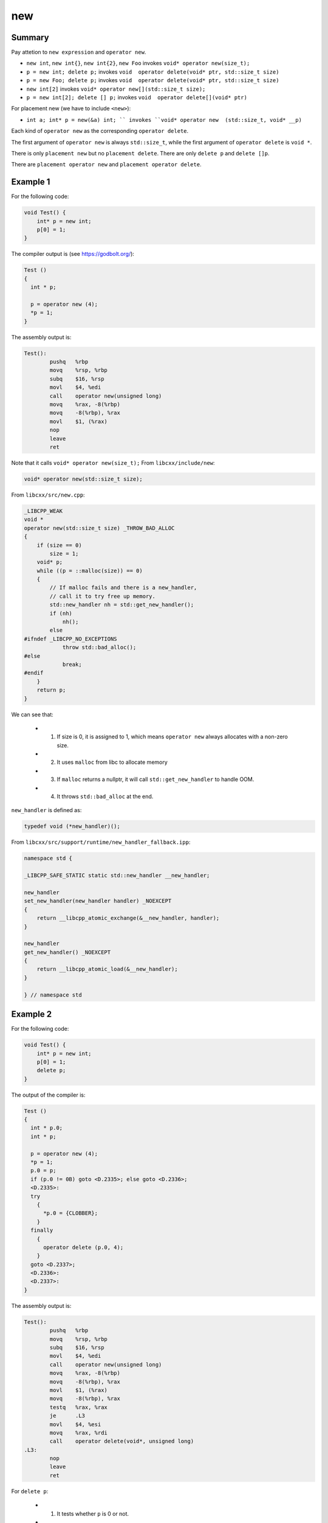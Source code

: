 new
===

Summary
-------

Pay attetion to ``new expression`` and ``operator new``.

- ``new int``, ``new int{}``, ``new int{2}``, ``new Foo`` invokes ``void* operator new(size_t);``
- ``p = new int; delete p;`` invokes ``void  operator delete(void* ptr, std::size_t size)``
- ``p = new Foo; delete p;`` invokes ``void  operator delete(void* ptr, std::size_t size)``
- ``new int[2]`` invokes ``void* operator new[](std::size_t size);``
- ``p = new int[2]; delete [] p;`` invokes ``void  operator delete[](void* ptr)``

For placement new (we have to include ``<new>``):

- ``int a; int* p = new(&a) int; `` invokes ``void* operator new  (std::size_t, void* __p)``

Each kind of ``operator new`` as the corresponding ``operator delete``.

The first argument of ``operator new`` is always ``std::size_t``, while the first argument of
``operator delete`` is ``void *``. 

There is only ``placement new`` but no ``placement delete``. There are only ``delete p``
and ``delete []p``.

There are ``placement operator new`` and ``placement operator delete``.



Example 1
---------

For the following code:

.. code-block:: c++

  void Test() {
      int* p = new int;
      p[0] = 1;
  }

The compiler output is (see `<https://godbolt.org/>`_):

.. code-block:: c++

  Test ()
  {
    int * p;

    p = operator new (4);
    *p = 1;
  }


The assembly output is:

.. code-block:: gas

  Test():
          pushq   %rbp
          movq    %rsp, %rbp
          subq    $16, %rsp
          movl    $4, %edi
          call    operator new(unsigned long)
          movq    %rax, -8(%rbp)
          movq    -8(%rbp), %rax
          movl    $1, (%rax)
          nop
          leave
          ret

Note that it calls ``void* operator new(size_t);``
From ``libcxx/include/new``:


.. code-block:: c++

  void* operator new(std::size_t size);

From ``libcxx/src/new.cpp``:

.. code-block:: c++

  _LIBCPP_WEAK
  void *
  operator new(std::size_t size) _THROW_BAD_ALLOC
  {
      if (size == 0)
          size = 1;
      void* p;
      while ((p = ::malloc(size)) == 0)
      {
          // If malloc fails and there is a new_handler,
          // call it to try free up memory.
          std::new_handler nh = std::get_new_handler();
          if (nh)
              nh();
          else
  #ifndef _LIBCPP_NO_EXCEPTIONS
              throw std::bad_alloc();
  #else
              break;
  #endif
      }
      return p;
  }

We can see that:

  - (1) If size is 0, it is assigned to 1, which means ``operator new`` always allocates with a non-zero size.
  - (2) It uses ``malloc`` from libc to allocate memory
  - (3) If ``malloc`` returns a nullptr, it will call ``std::get_new_handler`` to handle OOM.
  - (4) It throws ``std::bad_alloc`` at the end.

``new_handler`` is defined as:

.. code-block:: c++

  typedef void (*new_handler)();

From ``libcxx/src/support/runtime/new_handler_fallback.ipp``:

.. code-block:: c++

  namespace std {

  _LIBCPP_SAFE_STATIC static std::new_handler __new_handler;

  new_handler
  set_new_handler(new_handler handler) _NOEXCEPT
  {
      return __libcpp_atomic_exchange(&__new_handler, handler);
  }

  new_handler
  get_new_handler() _NOEXCEPT
  {
      return __libcpp_atomic_load(&__new_handler);
  }

  } // namespace std

Example 2
---------

For the following code:

.. code-block:: c++

  void Test() {
      int* p = new int;
      p[0] = 1;
      delete p;
  }

The output of the compiler is:

.. code-block:: c++

  Test ()
  {
    int * p.0;
    int * p;

    p = operator new (4);
    *p = 1;
    p.0 = p;
    if (p.0 != 0B) goto <D.2335>; else goto <D.2336>;
    <D.2335>:
    try
      {
        *p.0 = {CLOBBER};
      }
    finally
      {
        operator delete (p.0, 4);
      }
    goto <D.2337>;
    <D.2336>:
    <D.2337>:
  }

The assembly output is:

.. code-block::

  Test():
          pushq   %rbp
          movq    %rsp, %rbp
          subq    $16, %rsp
          movl    $4, %edi
          call    operator new(unsigned long)
          movq    %rax, -8(%rbp)
          movq    -8(%rbp), %rax
          movl    $1, (%rax)
          movq    -8(%rbp), %rax
          testq   %rax, %rax
          je      .L3
          movl    $4, %esi
          movq    %rax, %rdi
          call    operator delete(void*, unsigned long)
  .L3:
          nop
          leave
          ret

For ``delete p``:

  - (1) It tests whether ``p`` is 0 or not.
  - (2) If it is 0, then it is is no-op
  - (3) Otherwise, it uses a ``try ... finally`` statement
  - (4) It calls ``void  operator delete(void* ptr, std::size_t size)``
        in ``finally`` to delete the pointer.

From ``libcxx/src/new.cpp``:

.. code-block:: c++

  _LIBCPP_WEAK
  void
  operator delete(void* ptr, size_t) _NOEXCEPT
  {
      ::operator delete(ptr);
  }

  _LIBCPP_WEAK
  void
  operator delete(void* ptr) _NOEXCEPT
  {
      ::free(ptr);
  }

We can see that ``operator delete`` invokes ``free``.


Example 3
---------

For the following code:

.. code-block:: c++

  void Test() {
      int* p = new int[3];
  }

The compiler output is:

.. code-block:: c++

  Test ()
  {
    int * p;

    p = operator new [] (12);
  }

The assembler output is:

.. code-block::

  Test():
          pushq   %rbp
          movq    %rsp, %rbp
          subq    $16, %rsp
          movl    $12, %edi
          call    operator new[](unsigned long)
          movq    %rax, -8(%rbp)
          nop
          leave
          ret

We can see that ``new int[3]`` expands to the following:

  - It calls ``void* operator new[](std::size_t size);``
  - ``size`` is 12.

From ``libcxx/src/new/cpp``,

.. code-block:: c++

  _LIBCPP_WEAK
  void*
  operator new[](size_t size) _THROW_BAD_ALLOC
  {
      return ::operator new(size);
  }

Note: ``operator new[]`` invokes ``operator new``

Example 4
---------

For the following code:

.. code-block:: c++

  void Test() {
      int* p = new int[3];
      delete []p;
  }

The compiler output is:

.. code-block:: c++

  Test ()
  {
    int * p;

    p = operator new [] (12);
    if (p != 0B) goto <D.2334>; else goto <D.2335>;
    <D.2334>:
    operator delete [] (p);
    goto <D.2336>;
    <D.2335>:
    <D.2336>:
  }

The assembler output is:

.. code-block::

  Test():
          pushq   %rbp
          movq    %rsp, %rbp
          subq    $16, %rsp
          movl    $12, %edi
          call    operator new[](unsigned long)
          movq    %rax, -8(%rbp)
          cmpq    $0, -8(%rbp)
          je      .L3
          movq    -8(%rbp), %rax
          movq    %rax, %rdi
          call    operator delete[](void*)
  .L3:
          nop
          leave
          ret

Note: ``delete []p`` invokes: ``void  operator delete[](void* ptr)``.

From ``libcxx/src/new.cpp``:

.. code-block:: c++

  _LIBCPP_WEAK
  void
  operator delete[] (void* ptr) _NOEXCEPT
  {
      ::operator delete(ptr);
  }

Example 5
---------

For the following code:

.. code-block:: c++

  void Test() {
      int* p = new int{10};
  }

The compiler output is:

.. code-block:: c++

  Test ()
  {
    void * D.2334;
    int * p;

    D.2334 = operator new (4);
    try
      {
        MEM[(int *)D.2334] = 10;
      }
    catch
      {
        operator delete (D.2334, 4);
      }
    p = D.2334;
  }

Note: ``new int{10}`` is more complicated than ``new int``.

The assembler output is:

.. code-block::

  Test():
          pushq   %rbp
          movq    %rsp, %rbp
          subq    $16, %rsp
          movl    $4, %edi
          call    operator new(unsigned long)
          movl    $10, (%rax)
          movq    %rax, -8(%rbp)
          nop
          leave
          ret

Example 6
---------

For the following code:

.. code-block:: c++

  void Test() {
      int* p = new int{};
  }

The compiler output is:

.. code-block:: c++

  Test ()
  {
    void * D.2334;
    int * p;

    D.2334 = operator new (4);
    try
      {
        MEM[(int *)D.2334] = 0;
      }
    catch
      {
        operator delete (D.2334, 4);
      }
    p = D.2334;
  }

You see that ``new int{}`` is equivalent to ``new int{0}``.

The assembler output is:

.. code-block::

  Test():
          pushq   %rbp
          movq    %rsp, %rbp
          subq    $16, %rsp
          movl    $4, %edi
          call    operator new(unsigned long)
          movl    $0, (%rax)
          movq    %rax, -8(%rbp)
          nop
          leave
          ret

Example 7
---------

For the following code:

.. code-block:: c++

  void Test() {
      int* p = new int[1]{};
  }

The compiler output is:

.. code-block:: c++

  Test ()
  {
    void * D.2334;
    int * retval.0;
    int * D.2335;
    int * D.2336;
    long int D.2337;
    int * p;

    D.2334 = operator new [] (4);
    try
      {
        D.2335 = D.2334;
        D.2336 = D.2335;
        D.2337 = 0;
        <D.2341>:
        if (D.2337 < 0) goto <D.2338>; else goto <D.2342>;
        <D.2342>:
        *D.2336 = 0;
        D.2336 = D.2336 + 4;
        D.2337 = D.2337 + -1;
        goto <D.2341>;
        <D.2338>:
        retval.0 = D.2335;
      }
    catch
      {
        operator delete [] (D.2334);
      }
    p = D.2334;
  }

The assembler output is:

.. code-block::

  Test():
          pushq   %rbp
          movq    %rsp, %rbp
          subq    $16, %rsp
          movl    $4, %edi
          call    operator new[](unsigned long)
          movq    %rax, %rcx
          movq    %rcx, %rdx
          movl    $0, %eax
  .L3:
          testq   %rax, %rax
          js      .L2
          movl    $0, (%rdx)
          addq    $4, %rdx
          subq    $1, %rax
          jmp     .L3
  .L2:
          movq    %rcx, -8(%rbp)
          nop
          leave
          ret

Example 8
---------

For the following code:

.. code-block:: c++

  void Test() {
      int* p = new int[2]{};
  }

The compiler output is:

.. code-block:: c++

  Test ()
  {
    void * D.2334;
    int * retval.0;
    int * D.2335;
    int * D.2336;
    long int D.2337;
    int * p;

    D.2334 = operator new [] (8);
    try
      {
        D.2335 = D.2334;
        D.2336 = D.2335;
        D.2337 = 1;
        <D.2341>:
        if (D.2337 < 0) goto <D.2338>; else goto <D.2342>;
        <D.2342>:
        *D.2336 = 0;
        D.2336 = D.2336 + 4;
        D.2337 = D.2337 + -1;
        goto <D.2341>;
        <D.2338>:
        retval.0 = D.2335;
      }
    catch
      {
        operator delete [] (D.2334);
      }
    p = D.2334;
  }

Note: The code for ``new int[1]{}`` is the same as ``new int[2]{}``.


Example 9
---------

For the following code:

.. code-block:: c++

  void Test() {
      int* p = new int[2]{100};
  }

The compiler output is:

.. code-block:: c++

  Test ()
  {
    void * D.2334;
    int * retval.0;
    int * D.2335;
    int * D.2336;
    long int D.2337;
    int * p;

    D.2334 = operator new [] (8);
    try
      {
        D.2335 = D.2334;
        D.2336 = D.2335;
        D.2337 = 1;
        *D.2336 = 100;
        D.2336 = D.2336 + 4;
        D.2337 = D.2337 + -1;
        <D.2341>:
        if (D.2337 < 0) goto <D.2338>; else goto <D.2342>;
        <D.2342>:
        *D.2336 = 0;
        D.2336 = D.2336 + 4;
        D.2337 = D.2337 + -1;
        goto <D.2341>;
        <D.2338>:
        retval.0 = D.2335;
      }
    catch
      {
        operator delete [] (D.2334);
      }
    p = D.2334;
  }

The assembler output is:

.. code-block::

  Test():
          pushq   %rbp
          movq    %rsp, %rbp
          subq    $16, %rsp
          movl    $8, %edi
          call    operator new[](unsigned long)
          movq    %rax, %rcx
          movq    %rcx, %rax
          movl    $1, %esi
          movl    $100, (%rax)
          leaq    4(%rax), %rdx
          leaq    -1(%rsi), %rax
  .L3:
          testq   %rax, %rax
          js      .L2
          movl    $0, (%rdx)
          addq    $4, %rdx
          subq    $1, %rax
          jmp     .L3
  .L2:
          movq    %rcx, -8(%rbp)
          nop
          leave
          ret

Example 10
----------

For the following code:

.. code-block:: c++

  void Test() {
      int* p = new int[2]{100, 0};
  }

The compiler output is:

.. code-block:: c++

  Test ()
  {
    void * D.2334;
    int * retval.0;
    int * D.2335;
    int * D.2336;
    long int D.2337;
    int * p;

    D.2334 = operator new [] (8);
    try
      {
        D.2335 = D.2334;
        D.2336 = D.2335;
        D.2337 = 1;
        *D.2336 = 100;
        D.2336 = D.2336 + 4;
        D.2337 = D.2337 + -1;
        *D.2336 = 0;
        D.2336 = D.2336 + 4;
        D.2337 = D.2337 + -1;
        retval.0 = D.2335;
      }
    catch
      {
        operator delete [] (D.2334);
      }
    p = D.2334;
  }

The assembler output is:

.. code-block::

  Test():
          pushq   %rbp
          movq    %rsp, %rbp
          subq    $16, %rsp
          movl    $8, %edi
          call    operator new[](unsigned long)
          movq    %rax, %rdx
          movl    $100, (%rdx)
          addq    $4, %rdx
          movl    $0, (%rdx)
          movq    %rax, -8(%rbp)
          nop
          leave
          ret

Example 11
----------

For the following code:

.. code-block:: c++

  struct Foo {
      int i;
      char a;
      int k;
  };

  void Test() {
      Foo* p = new Foo;
  }

The compiler output is:

.. code-block:: c++

  Test ()
  {
    struct Foo * p;

    p = operator new (12);
  }


Note: It does not invoke the constructor of ``Foo``.

The assembler output is:

.. code-block::

  Test():
          pushq   %rbp
          movq    %rsp, %rbp
          subq    $16, %rsp
          movl    $12, %edi
          call    operator new(unsigned long)
          movq    %rax, -8(%rbp)
          nop
          leave
          ret

Example 12
----------

For the following code:

.. code-block:: c++

  struct Foo {
      int i;
      char a;
      int k;
  };

  void Test() {
      Foo* p = new Foo{};
  }

The compiler output is:

.. code-block:: c++

  Test ()
  {
    void * D.2359;
    struct Foo * p;

    D.2359 = operator new (12);
    try
      {
        MEM[(struct Foo *)D.2359] = {};
      }
    catch
      {
        operator delete (D.2359, 12);
      }
    p = D.2359;
  }

Note: ``new Foo{}`` will zero initialize ``Foo``.

Example 13
----------

For the following code:

.. code-block:: c++

  struct Foo {
      int i;
      char a;
      int k;
  };

  void Test() {
      Foo* p = new Foo{1,2,3};
  }

The compiler output is:

.. code-block:: c++

  Test ()
  {
    void * D.2359;
    struct Foo * p;

    D.2359 = operator new (12);
    try
      {
        MEM[(struct Foo *)D.2359].i = 1;
        MEM[(struct Foo *)D.2359].a = 2;
        MEM[(struct Foo *)D.2359].k = 3;
      }
    catch
      {
        operator delete (D.2359, 12);
      }
    p = D.2359;
  }

Note: It still does not invoke the constructor of ``Foo``.

The assembler output is:

.. code-block::

  Test():
          pushq   %rbp
          movq    %rsp, %rbp
          subq    $16, %rsp
          movl    $12, %edi
          call    operator new(unsigned long)
          movl    $1, (%rax)
          movb    $2, 4(%rax)
          movl    $3, 8(%rax)
          movq    %rax, -8(%rbp)
          nop
          leave
          ret

Example 14
----------

For the following code:

.. code-block:: c++

  struct Foo {
      int i;
      char a;
      int k;
      Foo() {i = 1; a = 2; k = 3;}
  };

  void Test() {
      Foo* p = new Foo;
  }

The compiler output is:

.. code-block:: c++

  Test ()
  {
    void * D.2347;
    struct Foo * p;

    D.2347 = operator new (12);
    try
      {
        Foo::Foo (D.2347);
      }
    catch
      {
        operator delete (D.2347, 12);
      }
    p = D.2347;
  }


  Foo::Foo (struct Foo * const this)
  {
    *this = {CLOBBER};
    {
      this->i = 1;
      this->a = 2;
      this->k = 3;
    }
  }

Note: Now it calls the constructor of ``Foo``.

The assembler output is:

.. code-block::

  Foo::Foo() [base object constructor]:
          pushq   %rbp
          movq    %rsp, %rbp
          movq    %rdi, -8(%rbp)
          movq    -8(%rbp), %rax
          movl    $1, (%rax)
          movq    -8(%rbp), %rax
          movb    $2, 4(%rax)
          movq    -8(%rbp), %rax
          movl    $3, 8(%rax)
          nop
          popq    %rbp
          ret
  Test():
          pushq   %rbp
          movq    %rsp, %rbp
          pushq   %rbx
          subq    $24, %rsp
          movl    $12, %edi
          call    operator new(unsigned long)
          movq    %rax, %rbx
          movq    %rbx, %rdi
          call    Foo::Foo() [complete object constructor]
          movq    %rbx, -24(%rbp)
          nop
          movq    -8(%rbp), %rbx
          leave
          ret

Example 15
----------

For the following code:

.. code-block:: c++

  struct Foo {
      int i;
      char a;
      int k;
      Foo() {i = 1; a = 2; k = 3;}
  };

  void Test() {
      Foo* p = new Foo[2];
  }

The compiler output is:

.. code-block:: c++

  Test ()
  {
    void * D.2347;
    struct Foo * retval.0;
    struct Foo * D.2348;
    struct Foo * D.2349;
    long int D.2350;
    struct Foo * p;

    D.2347 = operator new [] (24);
    try
      {
        D.2348 = D.2347;
        D.2349 = D.2348;
        D.2350 = 1;
        <D.2372>:
        if (D.2350 < 0) goto <D.2369>; else goto <D.2373>;
        <D.2373>:
        Foo::Foo (D.2349);
        D.2349 = D.2349 + 12;
        D.2350 = D.2350 + -1;
        goto <D.2372>;
        <D.2369>:
        retval.0 = D.2348;
      }
    catch
      {
        operator delete [] (D.2347);
      }
    p = D.2347;
  }


  Foo::Foo (struct Foo * const this)
  {
    *this = {CLOBBER};
    {
      this->i = 1;
      this->a = 2;
      this->k = 3;
    }
  }

The assembler output is:

.. code-block::

  Foo::Foo() [base object constructor]:
          pushq   %rbp
          movq    %rsp, %rbp
          movq    %rdi, -8(%rbp)
          movq    -8(%rbp), %rax
          movl    $1, (%rax)
          movq    -8(%rbp), %rax
          movb    $2, 4(%rax)
          movq    -8(%rbp), %rax
          movl    $3, 8(%rax)
          nop
          popq    %rbp
          ret
  Test():
          pushq   %rbp
          movq    %rsp, %rbp
          pushq   %r13
          pushq   %r12
          pushq   %rbx
          subq    $24, %rsp
          movl    $24, %edi
          call    operator new[](unsigned long)
          movq    %rax, %r13
          movq    %r13, %r12
          movl    $1, %ebx
  .L4:
          testq   %rbx, %rbx
          js      .L3
          movq    %r12, %rdi
          call    Foo::Foo() [complete object constructor]
          addq    $12, %r12
          subq    $1, %rbx
          jmp     .L4
  .L3:
          movq    %r13, -40(%rbp)
          nop
          addq    $24, %rsp
          popq    %rbx
          popq    %r12
          popq    %r13
          popq    %rbp
          ret

Example 16
----------

For the following code:

.. code-block:: c++

  struct Foo {
      int i;
      char a;
      int k;
      Foo() {i = 1; a = 2; k = 3;}
  };

  void Test() {
      Foo* p = new Foo;
      delete p;
  }

The compiler output is:

.. code-block:: c++

  Test ()
  {
    void * D.2347;
    struct Foo * p.0;
    struct Foo * p;

    D.2347 = operator new (12);
    try
      {
        Foo::Foo (D.2347);
      }
    catch
      {
        operator delete (D.2347, 12);
      }
    p = D.2347;
    p.0 = p;
    if (p.0 != 0B) goto <D.2376>; else goto <D.2377>;
    <D.2376>:
    try
      {
        *p.0 = {CLOBBER};
      }
    finally
      {
        operator delete (p.0, 12);
      }
    goto <D.2378>;
    <D.2377>:
    <D.2378>:
  }

  Foo::Foo (struct Foo * const this)
  {
    *this = {CLOBBER};
    {
      this->i = 1;
      this->a = 2;
      this->k = 3;
    }
  }

Note: It does not call the destructor of ``Foo``.

The assembler output is:

.. code-block::

  Foo::Foo() [base object constructor]:
          pushq   %rbp
          movq    %rsp, %rbp
          movq    %rdi, -8(%rbp)
          movq    -8(%rbp), %rax
          movl    $1, (%rax)
          movq    -8(%rbp), %rax
          movb    $2, 4(%rax)
          movq    -8(%rbp), %rax
          movl    $3, 8(%rax)
          nop
          popq    %rbp
          ret
  Test():
          pushq   %rbp
          movq    %rsp, %rbp
          pushq   %rbx
          subq    $24, %rsp
          movl    $12, %edi
          call    operator new(unsigned long)
          movq    %rax, %rbx
          movq    %rbx, %rdi
          call    Foo::Foo() [complete object constructor]
          movq    %rbx, -24(%rbp)
          movq    -24(%rbp), %rax
          testq   %rax, %rax
          je      .L4
          movl    $12, %esi
          movq    %rax, %rdi
          call    operator delete(void*, unsigned long)
  .L4:
          nop
          movq    -8(%rbp), %rbx
          leave
          ret

Example 16
----------

For the following code:

.. code-block:: c++

  struct Foo {
      int i;
      char a;
      int k;
      Foo() {i = 1; a = 2; k = 3;}
      ~Foo() {i = 100; a= 200;}
  };

  void Test() {
      Foo* p = new Foo;
      delete p;
  }

The compiler output is:

.. code-block:: c++

  Test ()
  {
    void * D.2363;
    struct Foo * p.0;
    struct Foo * p;

    D.2363 = operator new (12);
    try
      {
        Foo::Foo (D.2363);
      }
    catch
      {
        operator delete (D.2363, 12);
      }
    p = D.2363;
    p.0 = p;
    if (p.0 != 0B) goto <D.2374>; else goto <D.2375>;
    <D.2374>:
    try
      {
        Foo::~Foo (p.0);
      }
    finally
      {
        operator delete (p.0, 12);
      }
    goto <D.2376>;
    <D.2375>:
    <D.2376>:
  }


  Foo::Foo (struct Foo * const this)
  {
    *this = {CLOBBER};
    {
      this->i = 1;
      this->a = 2;
      this->k = 3;
    }
  }


  Foo::~Foo (struct Foo * const this)
  {
    try
      {
        {
          try
            {
              this->i = 100;
              this->a = -56;
            }
          finally
            {
              *this = {CLOBBER};
            }
        }
        <D.2357>:
      }
    catch
      {
        <<<eh_must_not_throw (terminate)>>>
      }
  }

Note: Now it invokes the destructor of ``Foo``.

The assembler output is:

.. code-block::

  Foo::Foo() [base object constructor]:
          pushq   %rbp
          movq    %rsp, %rbp
          movq    %rdi, -8(%rbp)
          movq    -8(%rbp), %rax
          movl    $1, (%rax)
          movq    -8(%rbp), %rax
          movb    $2, 4(%rax)
          movq    -8(%rbp), %rax
          movl    $3, 8(%rax)
          nop
          popq    %rbp
          ret
  Foo::~Foo() [base object destructor]:
          pushq   %rbp
          movq    %rsp, %rbp
          movq    %rdi, -8(%rbp)
          movq    -8(%rbp), %rax
          movl    $100, (%rax)
          movq    -8(%rbp), %rax
          movb    $-56, 4(%rax)
          nop
          popq    %rbp
          ret
  Test():
          pushq   %rbp
          movq    %rsp, %rbp
          pushq   %rbx
          subq    $24, %rsp
          movl    $12, %edi
          call    operator new(unsigned long)
          movq    %rax, %rbx
          movq    %rbx, %rdi
          call    Foo::Foo() [complete object constructor]
          movq    %rbx, -24(%rbp)
          movq    -24(%rbp), %rbx
          testq   %rbx, %rbx
          je      .L5
          movq    %rbx, %rdi
          call    Foo::~Foo() [complete object destructor]
          movl    $12, %esi
          movq    %rbx, %rdi
          call    operator delete(void*, unsigned long)
  .L5:
          nop
          movq    -8(%rbp), %rbx
          leave
          ret

Example 17
----------

For the following code:

.. code-block:: c++

  #include<new>
  void Test() {
      int a;
      int* p = new (&a) int;
  }

Note: We have to include ``<new>`` to use placement new.

The compiler output is:

.. code-block:: c++

  Test ()
  {
    int * D.6552;
    int a;
    int * p;

    try
      {
        D.6552 = &a;
        p = operator new (4, D.6552);
      }
    finally
      {
        a = {CLOBBER};
      }
  }


  operator new (size_t D.6514, void * __p)
  {
    void * D.6553;

    try
      {
        D.6553 = __p;
        return D.6553;
      }
    catch
      {
        <<<eh_must_not_throw (terminate)>>>
      }
  }

Note: It uses placement new. From ``libcxx/include/new``:

.. code-block:: c++

  _LIBCPP_NODISCARD_AFTER_CXX17 inline _LIBCPP_INLINE_VISIBILITY void* operator new  (std::size_t, void* __p) _NOEXCEPT {return __p;}

The assembler output is:

.. code-block::

  operator new(unsigned long, void*):
          pushq   %rbp
          movq    %rsp, %rbp
          movq    %rdi, -8(%rbp)
          movq    %rsi, -16(%rbp)
          movq    -16(%rbp), %rax
          popq    %rbp
          ret
  Test():
          pushq   %rbp
          movq    %rsp, %rbp
          subq    $16, %rsp
          leaq    -12(%rbp), %rax
          movq    %rax, %rsi
          movl    $4, %edi
          call    operator new(unsigned long, void*)
          movq    %rax, -8(%rbp)
          nop
          leave
          ret

Example 18
----------

For the following code:

.. code-block:: c++

  #include<new>

  void Test() {
      int a;
      int*p = new (&a) int{3};
  }

The compiler output is:

.. code-block:: c++

  Test ()
  {
    void * D.6554;
    void * D.6553;
    int a;
    int * p;

    try
      {
        D.6554 = &a;
        D.6553 = operator new (4, D.6554);
        try
          {
            MEM[(int *)D.6553] = 3;
          }
        catch
          {
            operator delete (D.6553, D.6554);
          }
        p = D.6553;
      }
    finally
      {
        a = {CLOBBER};
      }
  }


  operator new (size_t D.6514, void * __p)
  {
    void * D.6555;

    try
      {
        D.6555 = __p;
        return D.6555;
      }
    catch
      {
        <<<eh_must_not_throw (terminate)>>>
      }
  }

Note: It calls ``placement operator delete`` inside ``catch``:

.. code-block:: c++

  void  operator delete  (void*, void*)

From ``libcxx/inclue/new``,

.. code-block:: c++

  inline _LIBCPP_INLINE_VISIBILITY void  operator delete  (void*, void*) _NOEXCEPT {}

The assembler output is:

.. code-block::

  operator new(unsigned long, void*):
          pushq   %rbp
          movq    %rsp, %rbp
          movq    %rdi, -8(%rbp)
          movq    %rsi, -16(%rbp)
          movq    -16(%rbp), %rax
          popq    %rbp
          ret
  Test():
          pushq   %rbp
          movq    %rsp, %rbp
          subq    $16, %rsp
          leaq    -12(%rbp), %rax
          movq    %rax, %rsi
          movl    $4, %edi
          call    operator new(unsigned long, void*)
          movl    $3, (%rax)
          movq    %rax, -8(%rbp)
          nop
          leave
          ret


